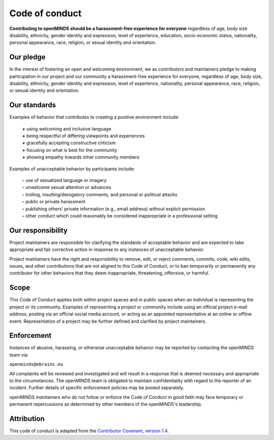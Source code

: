 ###############
Code of conduct
###############

**Contributing to openMINDS should be a harassment-free experience for everyone** regardless of age, body size disability, ethnicity, gender identity and expression, level of experience, education, socio-economic status, nationality, personal appearance, race, religion, or sexual identity and orientation.

**********
Our pledge
**********

In the interest of fostering an open and welcoming environment, we as contributors and maintainers pledge to making participation in our project and our community a harassment-free experience for everyone, regardless of age, body size, disability, ethnicity, gender identity and expression, level of experience, nationality, personal appearance, race, religion, or sexual identity and orientation.

*************
Our standards
*************

Examples of behavior that contributes to creating a positive environment include:  

  | **\+** using welcoming and inclusive language  
  | **\+** being respectful of differing viewpoints and experiences  
  | **\+** gracefully accepting constructive criticism  
  | **\+** focusing on what is best for the community  
  | **\+** showing empathy towards other community members  

Examples of unacceptable behavior by participants include:  

  | **\-** use of sexualized language or imagery  
  | **\-** unwelcome sexual attention or advances  
  | **\-** trolling, insulting/derogatory comments, and personal or political attacks  
  | **\-** public or private harassment  
  | **\-** publishing others' private information (e.g., email address) without explicit permission  
  | **\-** other conduct which could reasonably be considered inappropriate in a professional setting  

******************
Our responsibility
******************

Project maintainers are responsible for clarifying the standards of acceptable behavior and are expected to take appropriate and fair corrective action in response to any instances of unacceptable behavior.

Project maintainers have the right and responsibility to remove, edit, or reject comments, commits, code, wiki edits, issues, and other contributions that are not aligned to this Code of Conduct, or to ban temporarily or permanently any contributor for other behaviors that they deem inappropriate, threatening, offensive, or harmful.

*****
Scope
*****

This Code of Conduct applies both within project spaces and in public spaces when an individual is representing the project or its community. Examples of representing a project or community include using an official project e-mail address, posting via an official social media account, or acting as an appointed representative at an online or offline event. Representation of a project may be further defined and clarified by project maintainers.

***********
Enforcement
***********

Instances of abusive, harassing, or otherwise unacceptable behavior may be reported by contacting the openMINDS team via:

| ``openminds@ebrains.eu``

All complaints will be reviewed and investigated and will result in a response that is deemed necessary and appropriate to the circumstances. The openMINDS team is obligated to maintain confidentiality with regard to the reporter of an incident. Further details of specific enforcement policies may be posted separately.

openMINDS maintainers who do not follow or enforce the Code of Conduct in good faith may face temporary or permanent repercussions as determined by other members of the openMINDS's leadership.

***********
Attribution
***********

This code of conduct is adapted from the `Contributor Covenant <http://contributor-covenant.org>`_, `version 1.4 <http://contributor-covenant.org/version/1/4>`_.
